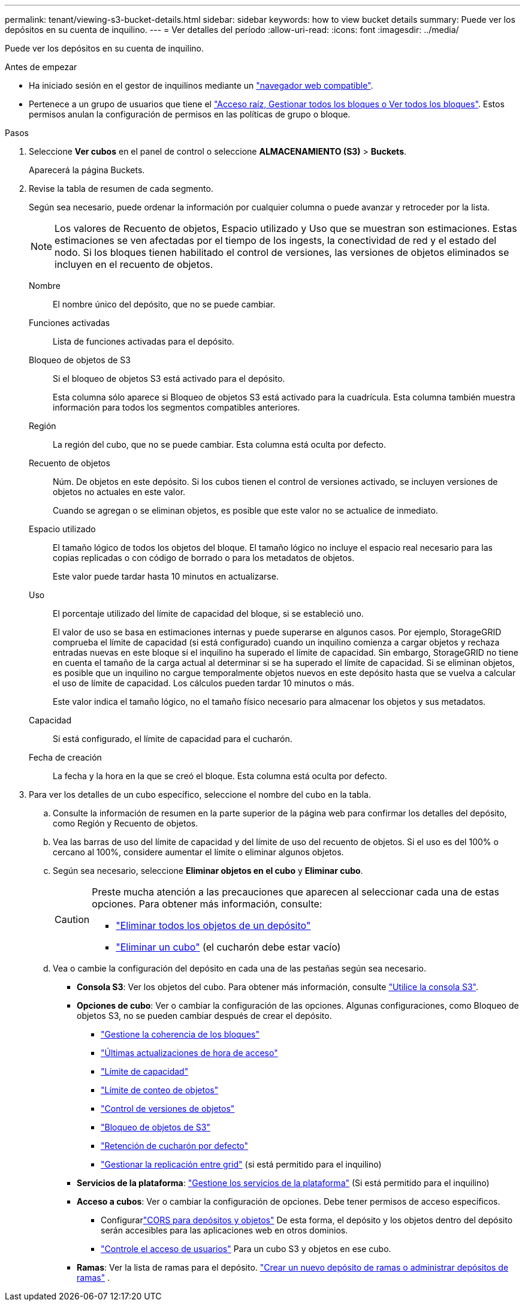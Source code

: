 ---
permalink: tenant/viewing-s3-bucket-details.html 
sidebar: sidebar 
keywords: how to view bucket details 
summary: Puede ver los depósitos en su cuenta de inquilino. 
---
= Ver detalles del período
:allow-uri-read: 
:icons: font
:imagesdir: ../media/


[role="lead"]
Puede ver los depósitos en su cuenta de inquilino.

.Antes de empezar
* Ha iniciado sesión en el gestor de inquilinos mediante un link:../admin/web-browser-requirements.html["navegador web compatible"].
* Pertenece a un grupo de usuarios que tiene el link:tenant-management-permissions.html["Acceso raíz, Gestionar todos los bloques o Ver todos los bloques"]. Estos permisos anulan la configuración de permisos en las políticas de grupo o bloque.


.Pasos
. Seleccione *Ver cubos* en el panel de control o seleccione *ALMACENAMIENTO (S3)* > *Buckets*.
+
Aparecerá la página Buckets.

. Revise la tabla de resumen de cada segmento.
+
Según sea necesario, puede ordenar la información por cualquier columna o puede avanzar y retroceder por la lista.

+

NOTE: Los valores de Recuento de objetos, Espacio utilizado y Uso que se muestran son estimaciones. Estas estimaciones se ven afectadas por el tiempo de los ingests, la conectividad de red y el estado del nodo. Si los bloques tienen habilitado el control de versiones, las versiones de objetos eliminados se incluyen en el recuento de objetos.

+
Nombre:: El nombre único del depósito, que no se puede cambiar.
Funciones activadas:: Lista de funciones activadas para el depósito.
Bloqueo de objetos de S3:: Si el bloqueo de objetos S3 está activado para el depósito.
+
--
Esta columna sólo aparece si Bloqueo de objetos S3 está activado para la cuadrícula. Esta columna también muestra información para todos los segmentos compatibles anteriores.

--
Región:: La región del cubo, que no se puede cambiar. Esta columna está oculta por defecto.
Recuento de objetos:: Núm. De objetos en este depósito. Si los cubos tienen el control de versiones activado, se incluyen versiones de objetos no actuales en este valor.
+
--
Cuando se agregan o se eliminan objetos, es posible que este valor no se actualice de inmediato.

--
Espacio utilizado:: El tamaño lógico de todos los objetos del bloque. El tamaño lógico no incluye el espacio real necesario para las copias replicadas o con código de borrado o para los metadatos de objetos.
+
--
Este valor puede tardar hasta 10 minutos en actualizarse.

--
Uso:: El porcentaje utilizado del límite de capacidad del bloque, si se estableció uno.
+
--
El valor de uso se basa en estimaciones internas y puede superarse en algunos casos. Por ejemplo, StorageGRID comprueba el límite de capacidad (si está configurado) cuando un inquilino comienza a cargar objetos y rechaza entradas nuevas en este bloque si el inquilino ha superado el límite de capacidad. Sin embargo, StorageGRID no tiene en cuenta el tamaño de la carga actual al determinar si se ha superado el límite de capacidad. Si se eliminan objetos, es posible que un inquilino no cargue temporalmente objetos nuevos en este depósito hasta que se vuelva a calcular el uso de límite de capacidad. Los cálculos pueden tardar 10 minutos o más.

Este valor indica el tamaño lógico, no el tamaño físico necesario para almacenar los objetos y sus metadatos.

--
Capacidad:: Si está configurado, el límite de capacidad para el cucharón.
Fecha de creación:: La fecha y la hora en la que se creó el bloque. Esta columna está oculta por defecto.


. Para ver los detalles de un cubo específico, seleccione el nombre del cubo en la tabla.
+
.. Consulte la información de resumen en la parte superior de la página web para confirmar los detalles del depósito, como Región y Recuento de objetos.
.. Vea las barras de uso del límite de capacidad y del límite de uso del recuento de objetos.  Si el uso es del 100% o cercano al 100%, considere aumentar el límite o eliminar algunos objetos.
.. Según sea necesario, seleccione *Eliminar objetos en el cubo* y *Eliminar cubo*.
+
[CAUTION]
====
Preste mucha atención a las precauciones que aparecen al seleccionar cada una de estas opciones. Para obtener más información, consulte:

*** link:deleting-s3-bucket-objects.html["Eliminar todos los objetos de un depósito"]
*** link:deleting-s3-bucket.html["Eliminar un cubo"] (el cucharón debe estar vacío)


====
.. Vea o cambie la configuración del depósito en cada una de las pestañas según sea necesario.
+
*** *Consola S3*: Ver los objetos del cubo. Para obtener más información, consulte link:use-s3-console.html["Utilice la consola S3"].
*** *Opciones de cubo*: Ver o cambiar la configuración de las opciones. Algunas configuraciones, como Bloqueo de objetos S3, no se pueden cambiar después de crear el depósito.
+
**** link:manage-bucket-consistency.html["Gestione la coherencia de los bloques"]
**** link:enabling-or-disabling-last-access-time-updates.html["Últimas actualizaciones de hora de acceso"]
**** link:../tenant/creating-s3-bucket.html#capacity-limit["Límite de capacidad"]
**** link:../tenant/creating-s3-bucket.html#object-count-limit["Límite de conteo de objetos"]
**** link:changing-bucket-versioning.html["Control de versiones de objetos"]
**** link:using-s3-object-lock.html["Bloqueo de objetos de S3"]
**** link:update-default-retention-settings.html["Retención de cucharón por defecto"]
**** link:grid-federation-manage-cross-grid-replication.html["Gestionar la replicación entre grid"] (si está permitido para el inquilino)


*** *Servicios de la plataforma*: link:considerations-for-platform-services.html["Gestione los servicios de la plataforma"] (Si está permitido para el inquilino)
*** *Acceso a cubos*: Ver o cambiar la configuración de opciones. Debe tener permisos de acceso específicos.
+
**** Configurarlink:configuring-cross-origin-resource-sharing-for-buckets-and-objects.html["CORS para depósitos y objetos"] De esta forma, el depósito y los objetos dentro del depósito serán accesibles para las aplicaciones web en otros dominios.
**** link:../tenant/manage-bucket-policy.html["Controle el acceso de usuarios"] Para un cubo S3 y objetos en ese cubo.


*** *Ramas*: Ver la lista de ramas para el depósito. link:../tenant/manage-branch-buckets.html["Crear un nuevo depósito de ramas o administrar depósitos de ramas"] .





